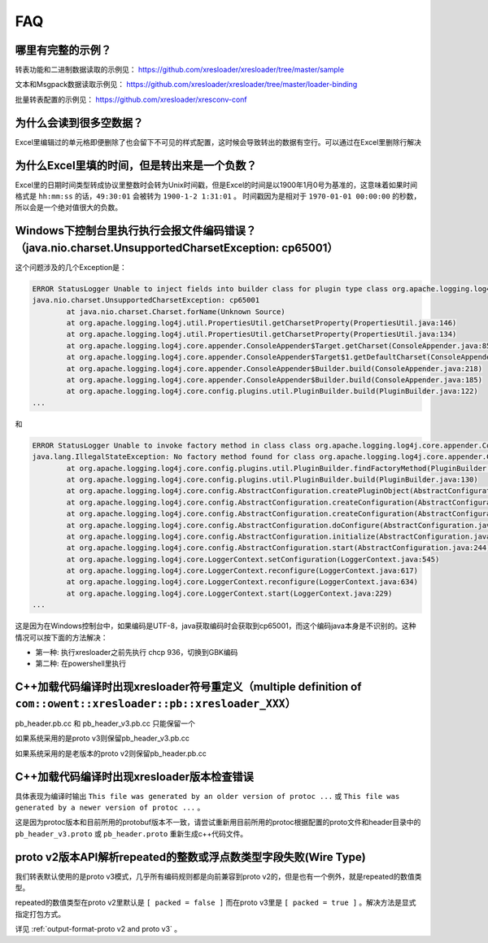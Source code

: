 FAQ
===============

哪里有完整的示例？
-------------------------------------------------------------------------------------------------------

转表功能和二进制数据读取的示例见： https://github.com/xresloader/xresloader/tree/master/sample

文本和Msgpack数据读取示例见： https://github.com/xresloader/xresloader/tree/master/loader-binding

批量转表配置的示例见： https://github.com/xresloader/xresconv-conf

为什么会读到很多空数据？
-------------------------------------------------------------------------------------------------------

Excel里编辑过的单元格即便删除了也会留下不可见的样式配置，这时候会导致转出的数据有空行。可以通过在Excel里删除行解决


为什么Excel里填的时间，但是转出来是一个负数？
-------------------------------------------------------------------------------------------------------

Excel里的日期时间类型转成协议里整数时会转为Unix时间戳，但是Excel的时间是以1900年1月0号为基准的，这意味着如果时间格式是 ``hh:mm:ss`` 的话，``49:30:01`` 会被转为 ``1900-1-2 1:31:01`` 。
时间戳因为是相对于 ``1970-01-01 00:00:00`` 的秒数，所以会是一个绝对值很大的负数。


Windows下控制台里执行执行会报文件编码错误？（java.nio.charset.UnsupportedCharsetException: cp65001）
-------------------------------------------------------------------------------------------------------

这个问题涉及的几个Exception是： 

.. code-block:: bash

    ERROR StatusLogger Unable to inject fields into builder class for plugin type class org.apache.logging.log4j.core.appender.ConsoleAppender, element Console.
    java.nio.charset.UnsupportedCharsetException: cp65001
            at java.nio.charset.Charset.forName(Unknown Source)
            at org.apache.logging.log4j.util.PropertiesUtil.getCharsetProperty(PropertiesUtil.java:146)
            at org.apache.logging.log4j.util.PropertiesUtil.getCharsetProperty(PropertiesUtil.java:134)
            at org.apache.logging.log4j.core.appender.ConsoleAppender$Target.getCharset(ConsoleAppender.java:85)
            at org.apache.logging.log4j.core.appender.ConsoleAppender$Target$1.getDefaultCharset(ConsoleAppender.java:71)
            at org.apache.logging.log4j.core.appender.ConsoleAppender$Builder.build(ConsoleAppender.java:218)
            at org.apache.logging.log4j.core.appender.ConsoleAppender$Builder.build(ConsoleAppender.java:185)
            at org.apache.logging.log4j.core.config.plugins.util.PluginBuilder.build(PluginBuilder.java:122)
    ...

和

.. code-block:: bash

    ERROR StatusLogger Unable to invoke factory method in class class org.apache.logging.log4j.core.appender.ConsoleAppender for element Console.
    java.lang.IllegalStateException: No factory method found for class org.apache.logging.log4j.core.appender.ConsoleAppender
            at org.apache.logging.log4j.core.config.plugins.util.PluginBuilder.findFactoryMethod(PluginBuilder.java:224)
            at org.apache.logging.log4j.core.config.plugins.util.PluginBuilder.build(PluginBuilder.java:130)
            at org.apache.logging.log4j.core.config.AbstractConfiguration.createPluginObject(AbstractConfiguration.java:952)
            at org.apache.logging.log4j.core.config.AbstractConfiguration.createConfiguration(AbstractConfiguration.java:892)
            at org.apache.logging.log4j.core.config.AbstractConfiguration.createConfiguration(AbstractConfiguration.java:884)
            at org.apache.logging.log4j.core.config.AbstractConfiguration.doConfigure(AbstractConfiguration.java:508)
            at org.apache.logging.log4j.core.config.AbstractConfiguration.initialize(AbstractConfiguration.java:232)
            at org.apache.logging.log4j.core.config.AbstractConfiguration.start(AbstractConfiguration.java:244)
            at org.apache.logging.log4j.core.LoggerContext.setConfiguration(LoggerContext.java:545)
            at org.apache.logging.log4j.core.LoggerContext.reconfigure(LoggerContext.java:617)
            at org.apache.logging.log4j.core.LoggerContext.reconfigure(LoggerContext.java:634)
            at org.apache.logging.log4j.core.LoggerContext.start(LoggerContext.java:229)
    ...

这是因为在Windows控制台中，如果编码是UTF-8，java获取编码时会获取到cp65001，而这个编码java本身是不识别的。这种情况可以按下面的方法解决：

+ 第一种: 执行xresloader之前先执行 chcp 936，切换到GBK编码
+ 第二种: 在powershell里执行


C++加载代码编译时出现xresloader符号重定义（multiple definition of ``com::owent::xresloader::pb::xresloader_XXX）``
---------------------------------------------------------------------------------------------------------------------
pb_header.pb.cc 和 pb_header_v3.pb.cc 只能保留一个

如果系统采用的是proto v3则保留pb_header_v3.pb.cc

如果系统采用的是老版本的proto v2则保留pb_header.pb.cc

C++加载代码编译时出现xresloader版本检查错误
----------------------------------------------------------------------------------------------------------------

具体表现为编译时输出 ``This file was generated by an older version of protoc ...`` 或 ``This file was generated by a newer version of protoc ...`` 。

这是因为protoc版本和目前所用的protobuf版本不一致，请尝试重新用目前所用的protoc根据配置的proto文件和header目录中的 ``pb_header_v3.proto`` 或 ``pb_header.proto`` 重新生成c++代码文件。


proto v2版本API解析repeated的整数或浮点数类型字段失败(Wire Type)
----------------------------------------------------------------------------------------------------------------

我们转表默认使用的是proto v3模式，几乎所有编码规则都是向前兼容到proto v2的，但是也有一个例外，就是repeated的数值类型。

repeated的数值类型在proto v2里默认是 ``[ packed = false ]`` 而在proto v3里是 ``[ packed = true ]`` 。解决方法是显式指定打包方式。

详见 :ref:`output-format-proto v2 and proto v3` 。
